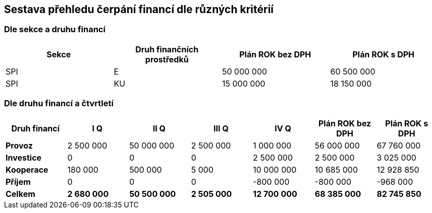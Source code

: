 == Sestava přehledu čerpání financí dle různých kritérií

=== Dle sekce a druhu financí

[cols="<,<,>,>", options="header"]
|===
| Sekce
| Druh finančních prostředků
| Plán ROK bez DPH
| Plán ROK s DPH

| SPI
| E
| 50 000 000
| 60 500 000

| SPI
| KU
| 15 000 000
| 18 150 000
|===

=== Dle druhu financí a čtvrtletí

[cols="<,>,>,>,>,>,>", options="header"]
|===
| Druh financí
| I Q
| II Q
| III Q
| IV Q
| Plán ROK bez DPH
| Plán ROK s DPH

| **Provoz**
| 2 500 000
| 50 000 000
| 2 500 000
| 1 000 000
| 56 000 000 
| 67 760 000

| **Investice**
| 0
| 0
| 0
| 2 500 000
| 2 500 000
| 3 025 000

| **Kooperace**
| 180 000
| 500 000
| 5 000
| 10 000 000
| 10 685 000
| 12 928 850

| **Příjem**
| 0
| 0
| 0
| -800 000
| -800 000
| -968 000

| **Celkem**
| **2 680 000**
| **50 500 000**
| **2 505 000**
| **12 700 000**
| **68 385 000**
| **82 745 850**
|===
